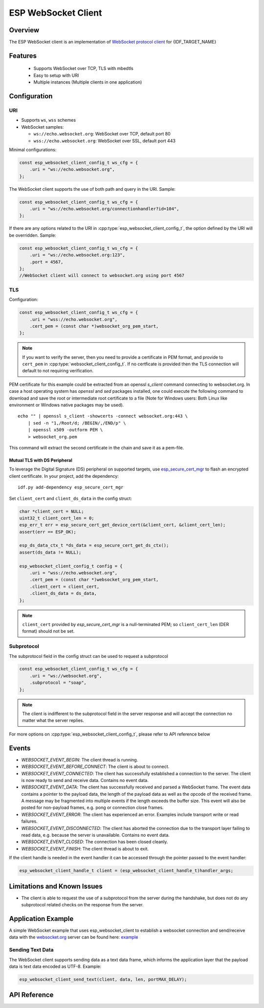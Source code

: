 ESP WebSocket Client
====================

Overview
--------
The ESP WebSocket client is an implementation of `WebSocket protocol client <https://tools.ietf.org/html/rfc6455>`_ for {IDF_TARGET_NAME}

Features
--------
   * Supports WebSocket over TCP, TLS with mbedtls
   * Easy to setup with URI
   * Multiple instances (Multiple clients in one application)

Configuration
-------------
URI
^^^

-  Supports ``ws``, ``wss`` schemes
-  WebSocket samples:

   -  ``ws://echo.websocket.org``: WebSocket over TCP, default port 80
   -  ``wss://echo.websocket.org``: WebSocket over SSL, default port 443

Minimal configurations:

.. code:: c

    const esp_websocket_client_config_t ws_cfg = {
        .uri = "ws://echo.websocket.org",
    };

The WebSocket client supports the use of both path and query in the URI. Sample:

.. code:: c

    const esp_websocket_client_config_t ws_cfg = {
        .uri = "ws://echo.websocket.org/connectionhandler?id=104",
    };


If there are any options related to the URI in
:cpp:type:`esp_websocket_client_config_t`, the option defined by the URI will be
overridden. Sample:

.. code:: c

    const esp_websocket_client_config_t ws_cfg = {
        .uri = "ws://echo.websocket.org:123",
        .port = 4567,
    };
    //WebSocket client will connect to websocket.org using port 4567

TLS
^^^

Configuration:

.. code:: c

    const esp_websocket_client_config_t ws_cfg = {
        .uri = "wss://echo.websocket.org",
        .cert_pem = (const char *)websocket_org_pem_start,
    };

.. note:: If you want to verify the server, then you need to provide a certificate in PEM format, and provide to ``cert_pem`` in :cpp:type:`websocket_client_config_t`. If no certficate is provided then the TLS connection will default to not requiring verification.

PEM certificate for this example could be extracted from an openssl `s_client` command connecting to websocket.org.
In case a host operating system has `openssl` and `sed` packages installed, one could execute the following command to download and save the root or intermediate root certificate to a file (Note for Windows users: Both Linux like environment or Windows native packages may be used). ::

    echo "" | openssl s_client -showcerts -connect websocket.org:443 \
        | sed -n "1,/Root/d; /BEGIN/,/END/p" \
        | openssl x509 -outform PEM \
        > websocket_org.pem

This command will extract the second certificate in the chain and save it as a pem-file.

Mutual TLS with DS Peripheral
"""""""""""""""""""""""""""""

To leverage the Digital Signature (DS) peripheral on supported targets, use `esp_secure_cert_mgr <https://github.com/espressif/esp_secure_cert_mgr/>`_ to flash an encrypted client certificate. In your project, add the dependency: ::

    idf.py add-dependency esp_secure_cert_mgr

Set ``client_cert`` and ``client_ds_data`` in the config struct:

.. code:: c

    char *client_cert = NULL;
    uint32_t client_cert_len = 0;
    esp_err_t err = esp_secure_cert_get_device_cert(&client_cert, &client_cert_len);
    assert(err == ESP_OK);

    esp_ds_data_ctx_t *ds_data = esp_secure_cert_get_ds_ctx();
    assert(ds_data != NULL);

    esp_websocket_client_config_t config = {
        .uri = "wss://echo.websocket.org",
        .cert_pem = (const char *)websocket_org_pem_start,
        .client_cert = client_cert,
        .client_ds_data = ds_data,
    };

.. note:: ``client_cert`` provided by `esp_secure_cert_mgr` is a null-terminated PEM; so ``client_cert_len`` (DER format) should not be set.

Subprotocol
^^^^^^^^^^^

The subprotocol field in the config struct can be used to request a subprotocol

.. code:: c

    const esp_websocket_client_config_t ws_cfg = {
        .uri = "ws://websocket.org",
        .subprotocol = "soap",
    };

.. note:: The client is indifferent to the subprotocol field in the server response and will accept the connection no matter what the server replies.

For more options on :cpp:type:`esp_websocket_client_config_t`, please refer to API reference below

Events
------
* `WEBSOCKET_EVENT_BEGIN`: The client thread is running.
* `WEBSOCKET_EVENT_BEFORE_CONNECT`: The client is about to connect.
* `WEBSOCKET_EVENT_CONNECTED`: The client has successfully established a connection to the server. The client is now ready to send and receive data. Contains no event data.
* `WEBSOCKET_EVENT_DATA`: The client has successfully received and parsed a WebSocket frame. The event data contains a pointer to the payload data, the length of the payload data as well as the opcode of the received frame. A message may be fragmented into multiple events if the length exceeds the buffer size. This event will also be posted for non-payload frames, e.g. pong or connection close frames.
* `WEBSOCKET_EVENT_ERROR`: The client has experienced an error. Examples include transport write or read failures.
* `WEBSOCKET_EVENT_DISCONNECTED`: The client has aborted the connection due to the transport layer failing to read data, e.g. because the server is unavailable. Contains no event data.
* `WEBSOCKET_EVENT_CLOSED`: The connection has been closed cleanly.
* `WEBSOCKET_EVENT_FINISH`: The client thread is about to exit.

If the client handle is needed in the event handler it can be accessed through the pointer passed to the event handler:

.. code:: c

    esp_websocket_client_handle_t client = (esp_websocket_client_handle_t)handler_args;


Limitations and Known Issues
----------------------------
* The client is able to request the use of a subprotocol from the server during the handshake, but does not do any subprotocol related checks on the response from the server.

Application Example
-------------------
A simple WebSocket example that uses esp_websocket_client to establish a websocket connection and send/receive data with the `websocket.org <https://websocket.org>`_ server can be found here: `example <https://github.com/espressif/esp-protocols/tree/master/components/esp_websocket_client/examples>`_

Sending Text Data
^^^^^^^^^^^^^^^^^
The WebSocket client supports sending data as a text data frame, which informs the application layer that the payload data is text data encoded as UTF-8. Example:

.. code:: cpp

    esp_websocket_client_send_text(client, data, len, portMAX_DELAY);


API Reference
-------------

.. include-build-file:: inc/esp_websocket_client.inc
